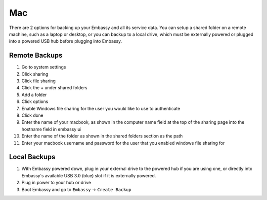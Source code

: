 .. _backup-mac:

===
Mac
===

There are 2 options for backing up your Embassy and all its service data.  You can setup a shared folder on a remote machine, such as a laptop or desktop, or you can backup to a local drive, which must be externally powered or plugged into a powered USB hub before plugging into Embassy.

Remote Backups
--------------

#. Go to system settings
#. Click sharing
#. Click file sharing
#. Click the + under shared folders
#. Add a folder
#. Click options
#. Enable Windows file sharing for the user you would like to use to authenticate
#. Click done
#. Enter the name of your macbook, as shown in the computer name field at the top of the sharing page into the hostname field in embassy ui
#. Enter the name of the folder as shown in the shared folders section as the path
#. Enter your macbook username and password for the user that you enabled windows file sharing for

Local Backups
-------------

#. With Embassy powered down, plug in your external drive to the powered hub if you are using one, or directly into Embassy's available USB 3.0 (blue) slot if it is externally powered.
#. Plug in power to your hub or drive
#. Boot Embassy and go to ``Embassy`` -> ``Create Backup``

